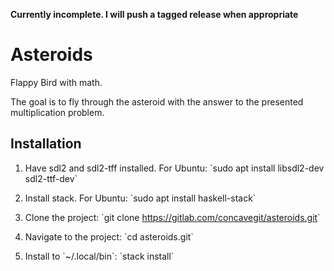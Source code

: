 *Currently incomplete. I will push a tagged release when appropriate*

* Asteroids
Flappy Bird with math.

[[file:sample.png]]

The goal is to fly through the asteroid with the answer to the presented multiplication problem.

** Installation
1. Have sdl2 and sdl2-tff installed. For Ubuntu:
   `sudo apt install libsdl2-dev sdl2-ttf-dev`
  
2. Install stack. For Ubuntu:
   `sudo apt install haskell-stack`
  
3. Clone the project: `git clone https://gitlab.com/concavegit/asteroids.git`

4. Navigate to the project: `cd asteroids.git`

5. Install to `~/.local/bin`: `stack install`
